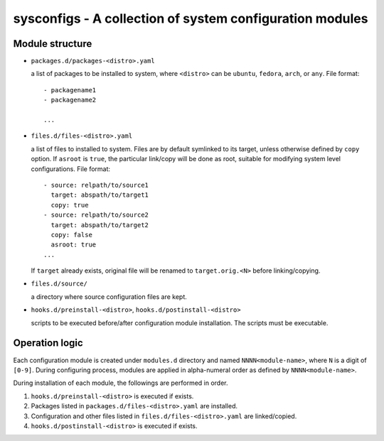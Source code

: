 sysconfigs - A collection of system configuration modules
=========================================================

Module structure
----------------

- ``packages.d/packages-<distro>.yaml``

  a list of packages to be installed to system, where ``<distro>`` can be
  ``ubuntu``, ``fedora``, ``arch``, or ``any``. File format::

    - packagename1
    - packagename2

    ...

- ``files.d/files-<distro>.yaml``

  a list of files to installed to system. Files are by default symlinked to
  its target, unless otherwise defined by ``copy`` option. If ``asroot`` is
  ``true``, the particular link/copy will be done as root, suitable for modifying
  system level configurations. File format::

    - source: relpath/to/source1
      target: abspath/to/target1
      copy: true
    - source: relpath/to/source2
      target: abspath/to/target2
      copy: false
      asroot: true
    ...

  If ``target`` already exists, original file will be renamed to ``target.orig.<N>``
  before linking/copying.

- ``files.d/source/``

  a directory where source configuration files are kept.

- ``hooks.d/preinstall-<distro>``, ``hooks.d/postinstall-<distro>``

  scripts to be executed before/after configuration module installation.
  The scripts must be executable.

Operation logic
---------------

Each configuration module is created under ``modules.d`` directory
and named ``NNNN<module-name>``, where ``N`` is a digit of ``[0-9]``.
During configuring process, modules are applied in alpha-numeral order
as defined by ``NNNN<module-name>``.

During installation of each module, the followings are performed
in order.

1. ``hooks.d/preinstall-<distro>`` is executed if exists.

2. Packages listed in ``packages.d/files-<distro>.yaml`` are installed.

3. Configuration and other files listed in ``files.d/files-<distro>.yaml``
   are linked/copied.

4. ``hooks.d/postinstall-<distro>`` is executed if exists.
